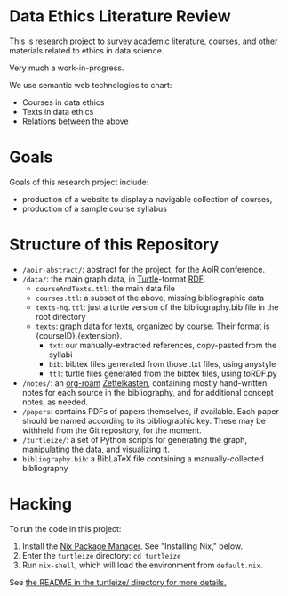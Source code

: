 * Data Ethics Literature Review

This is research project to survey academic literature, courses, and other materials related to ethics in data science.

Very much a work-in-progress.

We use semantic web technologies to chart:

 - Courses in data ethics
 - Texts in data ethics
 - Relations between the above

* Goals

Goals of this research project include:

 - production of a website to display a navigable collection of courses,
 - production of a sample course syllabus

* Structure of this Repository

- ~/aoir-abstract/~: abstract for the project, for the AoIR conference.
- ~/data/~: the main graph data, in [[https://www.w3.org/TR/turtle/][Turtle]]-format [[https://en.wikipedia.org/wiki/Resource_Description_Framework][RDF]].
  - ~courseAndTexts.ttl~: the main data file
  - ~courses.ttl~: a subset of the above, missing bibliographic data
  - ~texts-hq.ttl~: just a turtle version of the bibliography.bib file in the root directory
  - ~texts~: graph data for texts, organized by course. Their format is {courseID}.{extension}.
    - ~txt~: our manually-extracted references, copy-pasted from the syllabi
    - ~bib~: bibtex files generated from those .txt files, using anystyle
    - ~ttl~: turtle files generated from the bibtex files, using toRDF.py
- ~/notes/~: an [[https://github.com/org-roam][org-roam]] [[https://en.wikipedia.org/wiki/Zettelkasten][Zettelkasten]], containing mostly hand-written notes for each source in the bibliography, and for additional concept notes, as needed.
- ~/papers~: contains PDFs of papers themselves, if available. Each paper should be named according to its bibliographic key. These may be withheld from the Git repository, for the moment.
- ~/turtleize/~: a set of Python scripts for generating the graph, manipulating the data, and visualizing it.
- ~bibliography.bib~: a BibLaTeX file containing a manually-collected bibliography

* Hacking

To run the code in this project:

1. Install the [[https://nixos.org/][Nix Package Manager]]. See "Installing Nix," below.
2. Enter the ~turtleize~ directory: ~cd turtleize~
3. Run ~nix-shell~, which will load the environment from ~default.nix~.

See [[./turtleize/README.org][the README in the turtleize/ directory for more details.]]


